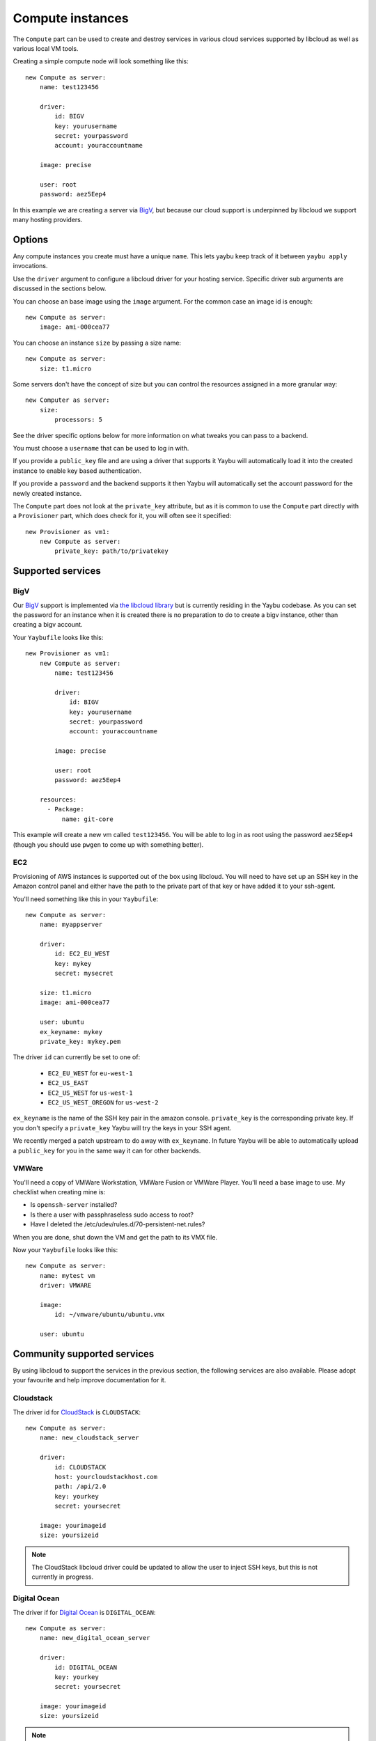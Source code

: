 .. _compute:

=================
Compute instances
=================

The ``Compute`` part can be used to create and destroy services in various
cloud services supported by libcloud as well as various local VM tools.

Creating a simple compute node will look something like this::

    new Compute as server:
        name: test123456

        driver:
            id: BIGV
            key: yourusername
            secret: yourpassword
            account: youraccountname

        image: precise

        user: root
        password: aez5Eep4

In this example we are creating a server via `BigV <http://www.bigv.io/>`_, but
because our cloud support is underpinned by libcloud we support many hosting
providers.


Options
=======

Any compute instances you create must have a unique ``name``. This lets yaybu keep track of it between ``yaybu apply`` invocations.

Use the ``driver`` argument to configure a libcloud driver for your hosting service. Specific driver sub arguments are discussed in the sections below.

You can choose an base image using the ``image`` argument. For the common case an image id is enough::

    new Compute as server:
        image: ami-000cea77

You can choose an instance ``size`` by passing a size name::

    new Compute as server:
        size: t1.micro

Some servers don't have the concept of size but you can control the resources assigned in a more granular way::

    new Computer as server:
        size:
            processors: 5

See the driver specific options below for more information on what tweaks you can pass to a backend.

You must choose a ``username`` that can be used to log in with.

If you provide a ``public_key`` file and are using a driver that supports it Yaybu will automatically load it into the created instance to enable key based authentication.

If you provide a ``password`` and the backend supports it then Yaybu will automatically set the account password for the newly created instance.

The ``Compute`` part does not look at the ``private_key`` attribute, but as it is common to use the ``Compute`` part directly with a ``Provisioner`` part, which does check for it, you will often see it specified::

    new Provisioner as vm1:
        new Compute as server:
            private_key: path/to/privatekey


Supported services
==================

BigV
----

Our `BigV <http://www.bigv.io/>`_ support is implemented via `the libcloud 
library <https://github.com/apache/libcloud>`_ but is currently residing in
the Yaybu codebase. As you can set the password for an instance when it is
created there is no preparation to do to create a bigv instance, other than
creating a bigv account.

Your ``Yaybufile`` looks like this::

    new Provisioner as vm1:
        new Compute as server:
            name: test123456

            driver:
                id: BIGV
                key: yourusername
                secret: yourpassword
                account: youraccountname

            image: precise

            user: root
            password: aez5Eep4

        resources:
          - Package:
              name: git-core

This example will create a new vm called ``test123456``. You will be able to
log in as root using the password ``aez5Eep4`` (though you should use ``pwgen``
to come up with something better).


EC2
---

Provisioning of AWS instances is supported out of the box using libcloud.
You will need to have set up an SSH key in the Amazon control panel and either
have the path to the private part of that key or have added it to your
ssh-agent.

You'll need something like this in your ``Yaybufile``::

    new Compute as server:
        name: myappserver

        driver:
            id: EC2_EU_WEST
            key: mykey
            secret: mysecret

        size: t1.micro
        image: ami-000cea77

        user: ubuntu
        ex_keyname: mykey
        private_key: mykey.pem

The driver ``id`` can currently be set to one of:

 * ``EC2_EU_WEST`` for ``eu-west-1``
 * ``EC2_US_EAST``
 * ``EC2_US_WEST`` for ``us-west-1``
 * ``EC2_US_WEST_OREGON`` for ``us-west-2``

``ex_keyname`` is the name of the SSH key pair in the amazon console.
``private_key`` is the corresponding private key. If you don't specify a ``private_key`` Yaybu will try the keys in your SSH agent.

We recently merged a patch upstream to do away with ``ex_keyname``. In future Yaybu will be able to automatically upload a ``public_key`` for you in the same way it can for other backends.


VMWare
------

You'll need a copy of VMWare Workstation, VMWare Fusion or VMWare Player.
You'll need a base image to use. My checklist when creating mine is:

* Is ``openssh-server`` installed?
* Is there a user with passphraseless sudo access to root?
* Have I deleted the /etc/udev/rules.d/70-persistent-net.rules?

When you are done, shut down the VM and get the path to its VMX file.

Now your ``Yaybufile`` looks like this::

    new Compute as server:
        name: mytest vm
        driver: VMWARE

        image:
            id: ~/vmware/ubuntu/ubuntu.vmx

        user: ubuntu


Community supported services
============================

By using libcloud to support the services in the previous section, the following services are also available. Please adopt your favourite and help improve documentation for it.

Cloudstack
----------

The driver id for `CloudStack <http://cloudstack.apache.org/>`_ is ``CLOUDSTACK``::

    new Compute as server:
        name: new_cloudstack_server

        driver:
            id: CLOUDSTACK
            host: yourcloudstackhost.com
            path: /api/2.0
            key: yourkey
            secret: yoursecret

        image: yourimageid
        size: yoursizeid

.. note:: The CloudStack libcloud driver could be updated to allow the user to inject SSH keys, but this is not currently in progress.


Digital Ocean
-------------

The driver if for `Digital Ocean <http://www.digitalocean.com>`_ is ``DIGITAL_OCEAN``::

    new Compute as server:
        name: new_digital_ocean_server

        driver:
            id: DIGITAL_OCEAN
            key: yourkey
            secret: yoursecret

        image: yourimageid
        size: yoursizeid

.. note:: The Digitial Ocean libcloud driver could be updated to allow the user to inject SSH keys, but this is not currently in progress.


Gandi
-----

The driver id for `Gandi <http://www.gandi.net>`_ is ``GANDI``::

    new Compute as server:
        name: new_gandi_server

        driver:
            id: GANDI
            key: yourkey
            secret: yoursecret

        image: yourimageid
        size: yoursizeid


GoGrid
------

IBM SCE
-------

Linode
------

OpenStack
---------

Rackspace
---------

SoftLayer
---------

And more
--------

The libcloud project supports `a lot <http://libcloud.apache.org/docs/compute/supported_providers.html>`_ of compute services. The goal is that any cloud service supported by libcloud can be controlled using Yaybu, and any fixes to improve that support will be pushed upstream.


Adding support for your other hosting services
==============================================

Depending on what you are doing there are different requirements.

If you have prepepared images and simply want to stop and start them then the only requirement is that you are using a version of libcloud that supports that service (and exposes it as a public driver).

If you want to use your hosting service in conjuction with a Provisioner part you will additionally need:

 * SSH to be installed and working in the base image you choose.
 * You have credentials that can obtain root access
    * Either the service lets you set a password/SSH key at create time
    * Or the base image has credentials baked into it that you can use

